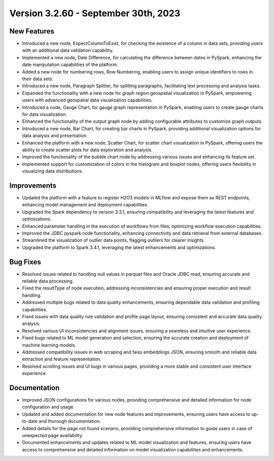 Version 3.2.60 - September 30th, 2023
==================================

New Features
--------------
* Introduced a new node, ExpectColumnToExist, for checking the existence of a column in data sets, providing users with an additional data validation capability.
* Implemented a new node, Date Difference, for calculating the difference between dates in PySpark, enhancing the date manipulation capabilities of the platform.
* Added a new node for numbering rows, Row Numbering, enabling users to assign unique identifiers to rows in their data sets.
* Introduced a new node, Paragraph Splitter, for splitting paragraphs, facilitating text processing and analysis tasks.
* Expanded the functionality with a new node for graph region geospatial visualization in PySpark, empowering users with advanced geospatial data visualization capabilities.
* Introduced a node, Gauge Chart, for gauge graph representation in PySpark, enabling users to create gauge charts for data visualization.
* Enhanced the functionality of the output graph node by adding configurable attributes to customize graph outputs.
* Introduced a new node, Bar Chart, for creating bar charts in PySpark, providing additional visualization options for data analysis and presentation.
* Enhanced the platform with a new node, Scatter Chart, for scatter chart visualization in PySpark, offering users the ability to create scatter plots for data exploration and analysis.
* Improved the functionality of the bubble chart node by addressing various issues and enhancing its feature set.
* Implemented support for customization of colors in the histogram and boxplot nodes, offering users flexibility in visualizing data distributions.

Improvements
--------------
* Updated the platform with a feature to register H2O3 models in MLflow and expose them as REST endpoints, enhancing model management and deployment capabilities.
* Upgraded the Spark dependency to version 3.3.1, ensuring compatibility and leveraging the latest features and optimizations.
* Enhanced parameter handling in the execution of workflows from files, optimizing workflow execution capabilities.
* Improved the JDBC pyspark node functionality, enhancing connectivity and data retrieval from external databases.
* Streamlined the visualization of outlier data points, flagging outliers for clearer insights.
* Upgraded the platform to Spark 3.4.1, leveraging the latest enhancements and optimizations.

Bug Fixes
--------------
* Resolved issues related to handling null values in parquet files and Oracle JDBC read, ensuring accurate and reliable data processing.
* Fixed the resultType of node execution, addressing inconsistencies and ensuring proper execution and result handling.
* Addressed multiple bugs related to data quality enhancements, ensuring dependable data validation and profiling capabilities.
* Fixed issues with data quality rule validation and profile page layout, ensuring consistent and accurate data quality analysis.
* Resolved various UI inconsistencies and alignment issues, ensuring a seamless and intuitive user experience.
* Fixed bugs related to ML model generation and selection, ensuring the accurate creation and deployment of machine learning models.
* Addressed compatibility issues in web scraping and faiss embeddings JSON, ensuring smooth and reliable data extraction and feature representation.
* Resolved scrolling issues and UI bugs in various pages, providing a more stable and consistent user interface experience.

Documentation
--------------
* Improved JSON configurations for various nodes, providing comprehensive and detailed information for node configuration and usage.
* Updated and added documentation for new node features and improvements, ensuring users have access to up-to-date and thorough documentation.
* Added details for the page not found scenario, providing comprehensive information to guide users in case of unexpected page availability.
* Documented enhancements and updates related to ML model visualization and features, ensuring users have access to comprehensive and detailed information on model visualization capabilities and enhancements.
